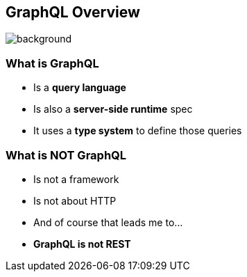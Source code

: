 == GraphQL Overview

[%notitle]
image::graphql.png[background, size=50%]

=== What is GraphQL

[%step]
- Is a **query language**
- Is also a **server-side runtime** spec
- It uses a **type system** to define those queries

=== What is **NOT** GraphQL

[%step]
- Is not a framework
- Is not about HTTP
- And of course that leads me to...
- **GraphQL is not REST**
